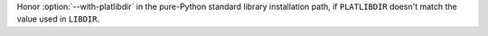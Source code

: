 Honor :option:`--with-platlibdir` in the pure-Python standard library
installation path, if ``PLATLIBDIR`` doesn't match the value used in
``LIBDIR``.
